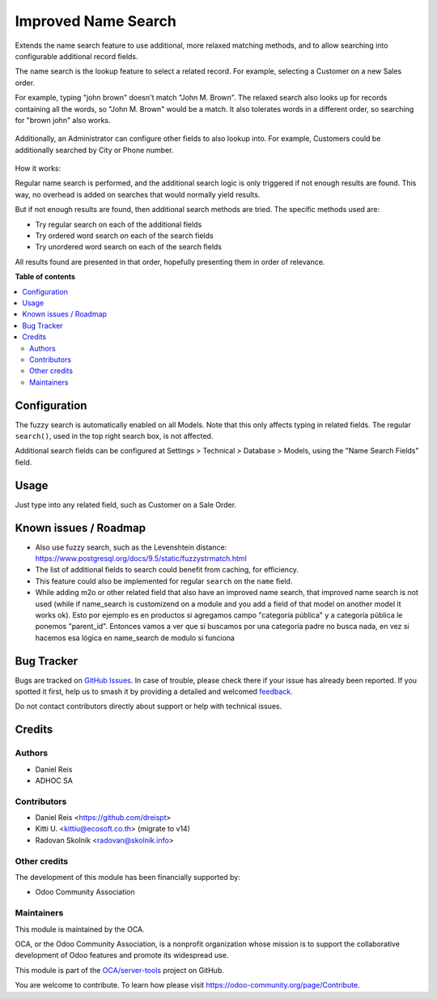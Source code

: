 ====================
Improved Name Search
====================

.. 
   !!!!!!!!!!!!!!!!!!!!!!!!!!!!!!!!!!!!!!!!!!!!!!!!!!!!
   !! This file is generated by oca-gen-addon-readme !!
   !! changes will be overwritten.                   !!
   !!!!!!!!!!!!!!!!!!!!!!!!!!!!!!!!!!!!!!!!!!!!!!!!!!!!
   !! source digest: sha256:a477b17837cbf67a8b21867eb4d98d3a6b36f5936cc8c708b33e82248cadab10
   !!!!!!!!!!!!!!!!!!!!!!!!!!!!!!!!!!!!!!!!!!!!!!!!!!!!

.. |badge1| image:: https://img.shields.io/badge/maturity-Beta-yellow.png
    :target: https://odoo-community.org/page/development-status
    :alt: Beta
.. |badge2| image:: https://img.shields.io/badge/licence-AGPL--3-blue.png
    :target: http://www.gnu.org/licenses/agpl-3.0-standalone.html
    :alt: License: AGPL-3
.. |badge3| image:: https://img.shields.io/badge/github-OCA%2Fserver--tools-lightgray.png?logo=github
    :target: https://github.com/OCA/server-tools/tree/14.0/base_name_search_improved
    :alt: OCA/server-tools
.. |badge4| image:: https://img.shields.io/badge/weblate-Translate%20me-F47D42.png
    :target: https://translation.odoo-community.org/projects/server-tools-14-0/server-tools-14-0-base_name_search_improved
    :alt: Translate me on Weblate
.. |badge5| image:: https://img.shields.io/badge/runboat-Try%20me-875A7B.png
    :target: https://runboat.odoo-community.org/builds?repo=OCA/server-tools&target_branch=14.0
    :alt: Try me on Runboat

|badge1| |badge2| |badge3| |badge4| |badge5|

Extends the name search feature to use additional, more relaxed
matching methods, and to allow searching into configurable additional
record fields.

The name search is the lookup feature to select a related record.
For example, selecting a Customer on a new Sales order.

For example, typing "john brown" doesn't match "John M. Brown".
The relaxed search also looks up for records containing all the words,
so "John M. Brown" would be a match.
It also tolerates words in a different order, so searching
for "brown john" also works.

.. figure:: https://raw.githubusercontent.com/OCA/server-tools/11.0/base_name_search_improved/images/image0.png

Additionally, an Administrator can configure other fields to also lookup into.
For example, Customers could be additionally searched by City or Phone number.

.. figure:: https://raw.githubusercontent.com/OCA/server-tools/11.0/base_name_search_improved/images/image2.png

How it works:

Regular name search is performed, and the additional search logic is only
triggered if not enough results are found.
This way, no overhead is added on searches that would normally yield results.

But if not enough results are found, then additional search methods are tried.
The specific methods used are:

- Try regular search on each of the additional fields
- Try ordered word search on each of the search fields
- Try unordered word search on each of the search fields

All results found are presented in that order,
hopefully presenting them in order of relevance.

**Table of contents**

.. contents::
   :local:

Configuration
=============

The fuzzy search is automatically enabled on all Models.
Note that this only affects typing in related fields.
The regular ``search()``, used in the top right search box, is not affected.

Additional search fields can be configured at Settings > Technical > Database > Models,
using the "Name Search Fields" field.

.. figure:: https://raw.githubusercontent.com/OCA/server-tools/11.0/base_name_search_improved/images/image1.png
   :alt: Name Search Fields
   :width: 600 px

Usage
=====

Just type into any related field, such as Customer on a Sale Order.

Known issues / Roadmap
======================

* Also use fuzzy search, such as the Levenshtein distance:
  https://www.postgresql.org/docs/9.5/static/fuzzystrmatch.html
* The list of additional fields to search could benefit from caching, for efficiency.
* This feature could also be implemented for regular ``search`` on the ``name`` field.
* While adding m2o or other related field that also have an improved name search, that improved name search is not used (while if name_search is customizend on a module and you add a field of that model on another model it works ok). Esto por ejemplo es en productos si agregamos campo "categoría pública" y a categoría pública le ponemos "parent_id". Entonces vamos a ver que si buscamos por una categoría padre no busca nada, en vez si hacemos esa lógica en name_search de modulo si funciona

Bug Tracker
===========

Bugs are tracked on `GitHub Issues <https://github.com/OCA/server-tools/issues>`_.
In case of trouble, please check there if your issue has already been reported.
If you spotted it first, help us to smash it by providing a detailed and welcomed
`feedback <https://github.com/OCA/server-tools/issues/new?body=module:%20base_name_search_improved%0Aversion:%2014.0%0A%0A**Steps%20to%20reproduce**%0A-%20...%0A%0A**Current%20behavior**%0A%0A**Expected%20behavior**>`_.

Do not contact contributors directly about support or help with technical issues.

Credits
=======

Authors
~~~~~~~

* Daniel Reis
* ADHOC SA

Contributors
~~~~~~~~~~~~

* Daniel Reis <https://github.com/dreispt>
* Kitti U. <kittiu@ecosoft.co.th> (migrate to v14)
* Radovan Skolnik <radovan@skolnik.info>

Other credits
~~~~~~~~~~~~~

The development of this module has been financially supported by:

* Odoo Community Association

Maintainers
~~~~~~~~~~~

This module is maintained by the OCA.

.. image:: https://odoo-community.org/logo.png
   :alt: Odoo Community Association
   :target: https://odoo-community.org

OCA, or the Odoo Community Association, is a nonprofit organization whose
mission is to support the collaborative development of Odoo features and
promote its widespread use.

This module is part of the `OCA/server-tools <https://github.com/OCA/server-tools/tree/14.0/base_name_search_improved>`_ project on GitHub.

You are welcome to contribute. To learn how please visit https://odoo-community.org/page/Contribute.
